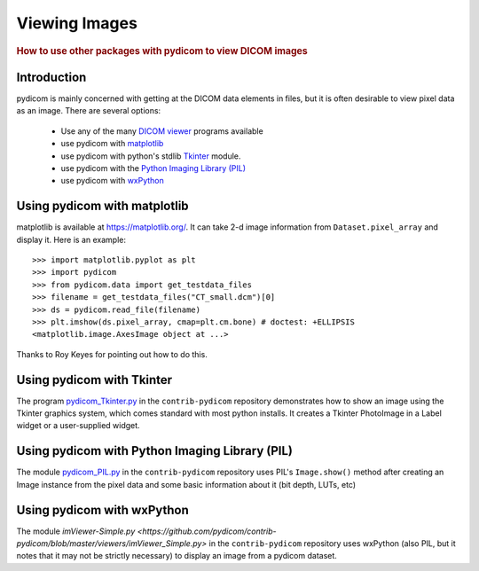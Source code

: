 .. _viewing_images:

Viewing Images
==============

.. rubric:: How to use other packages with pydicom to view DICOM images

Introduction
------------

pydicom is mainly concerned with getting at the DICOM data elements in files,
but it is often desirable to view pixel data as an image.
There are several options:

  * Use any of the many `DICOM viewer
    <http://www.dclunie.com/medical-image-faq/html/part8.html#DICOMFileConvertorsAndViewers>`_
    programs available
  * use pydicom with `matplotlib <https://matplotlib.org/>`_
  * use pydicom with python's stdlib `Tkinter <https://docs.python.org/3.4/library/tkinter.html>`_ module.
  * use pydicom with the `Python Imaging Library (PIL)
    <http://www.pythonware.com/products/pil/>`_
  * use pydicom with `wxPython <http://www.wxpython.org/>`_

Using pydicom with matplotlib
-----------------------------

matplotlib is available at https://matplotlib.org/. It
can take 2-d image information from ``Dataset.pixel_array`` and display it.
Here is an example::

  >>> import matplotlib.pyplot as plt
  >>> import pydicom
  >>> from pydicom.data import get_testdata_files
  >>> filename = get_testdata_files("CT_small.dcm")[0]
  >>> ds = pydicom.read_file(filename)
  >>> plt.imshow(ds.pixel_array, cmap=plt.cm.bone) # doctest: +ELLIPSIS
  <matplotlib.image.AxesImage object at ...>

.. image:: ./auto_examples/input_output/images/sphx_glr_plot_read_dicom_001.png
   :target: ./auto_examples/input_output/plot_printing_dataset.html
   :scale: 60
   :align: center

Thanks to Roy Keyes for pointing out how to do this.

Using pydicom with Tkinter
--------------------------

The program `pydicom_Tkinter.py
<https://github.com/pydicom/contrib-pydicom/blob/master/viewers/pydicom_Tkinter.py>`_
in the ``contrib-pydicom`` repository demonstrates how to show an image using the
Tkinter graphics system, which comes standard with most python installs.
It creates a Tkinter PhotoImage in a Label widget or a user-supplied widget.

Using pydicom with Python Imaging Library (PIL)
-----------------------------------------------

The module `pydicom_PIL.py
<https://github.com/pydicom/contrib-pydicom/blob/master/viewers/pydicom_PIL.py>`_
in the ``contrib-pydicom`` repository
uses PIL's ``Image.show()`` method after creating an Image instance
from the pixel data and some basic information about it (bit depth, LUTs, etc)

Using pydicom with wxPython
---------------------------

The module `imViewer-Simple.py
<https://github.com/pydicom/contrib-pydicom/blob/master/viewers/imViewer_Simple.py>`
in the ``contrib-pydicom`` repository uses wxPython (also PIL, but it notes that it
may not be strictly necessary) to display an image from a pydicom dataset.